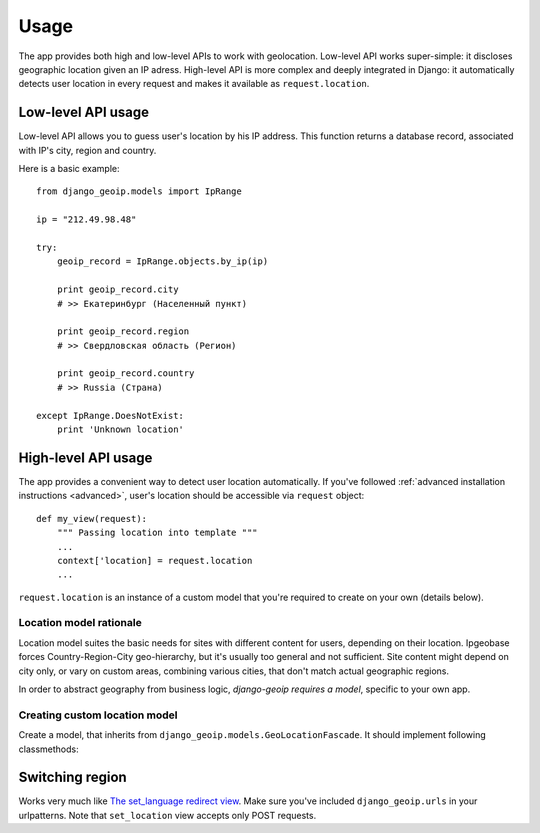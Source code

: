 Usage
=====

The app provides both high and low-level APIs to work with geolocation.
Low-level API works super-simple: it discloses geographic location given an IP adress.
High-level API is more complex and deeply integrated in Django: it automatically
detects user location in every request and makes it available as ``request.location``.

.. _lowlevel:

Low-level API usage
-------------------

Low-level API allows you to guess user's location by his IP address.
This function returns a database record, associated with IP's city, region and country.

Here is a basic example::

  from django_geoip.models import IpRange

  ip = "212.49.98.48"

  try:
      geoip_record = IpRange.objects.by_ip(ip)

      print geoip_record.city
      # >> Екатеринбург (Населенный пункт)

      print geoip_record.region
      # >> Свердловская область (Регион)

      print geoip_record.country
      # >> Russia (Страна)

  except IpRange.DoesNotExist:
      print 'Unknown location'

.. _highlevel:

High-level API usage
--------------------

The app provides a convenient way to detect user location automatically.
If you've followed :ref:`advanced installation instructions <advanced>`,
user's location should be accessible via ``request`` object::

    def my_view(request):
        """ Passing location into template """
        ...
        context['location] = request.location
        ...

``request.location`` is an instance of a custom model that you're required to create on your own
(details below).

.. _location_model:

Location model rationale
~~~~~~~~~~~~~~~~~~~~~~~~

Location model suites the basic needs for sites with different content for users,
depending on their location. Ipgeobase forces Country-Region-City geo-hierarchy, but
it's usually too general and not sufficient. Site content might depend on city only,
or vary on custom areas, combining various cities, that don't match actual geographic regions.

In order to abstract geography from business logic, `django-geoip requires a model`,
specific to your own app.

Creating custom location model
~~~~~~~~~~~~~~~~~~~~~~~~~~~~~~

Create a model, that inherits from ``django_geoip.models.GeoLocationFascade``.
It should implement following classmethods:

.. method:: get_available_locations

.. method:: get_by_ip_range(ip_range)
.. method:: get_default_location()


Switching region
----------------

Works very much like `The set_language redirect view`_.
Make sure you've included ``django_geoip.urls`` in your urlpatterns.
Note that ``set_location`` view accepts only POST requests.

.. _The set_language redirect view: https://docs.djangoproject.com/en/1.0/topics/i18n/#the-set-language-redirect-view
